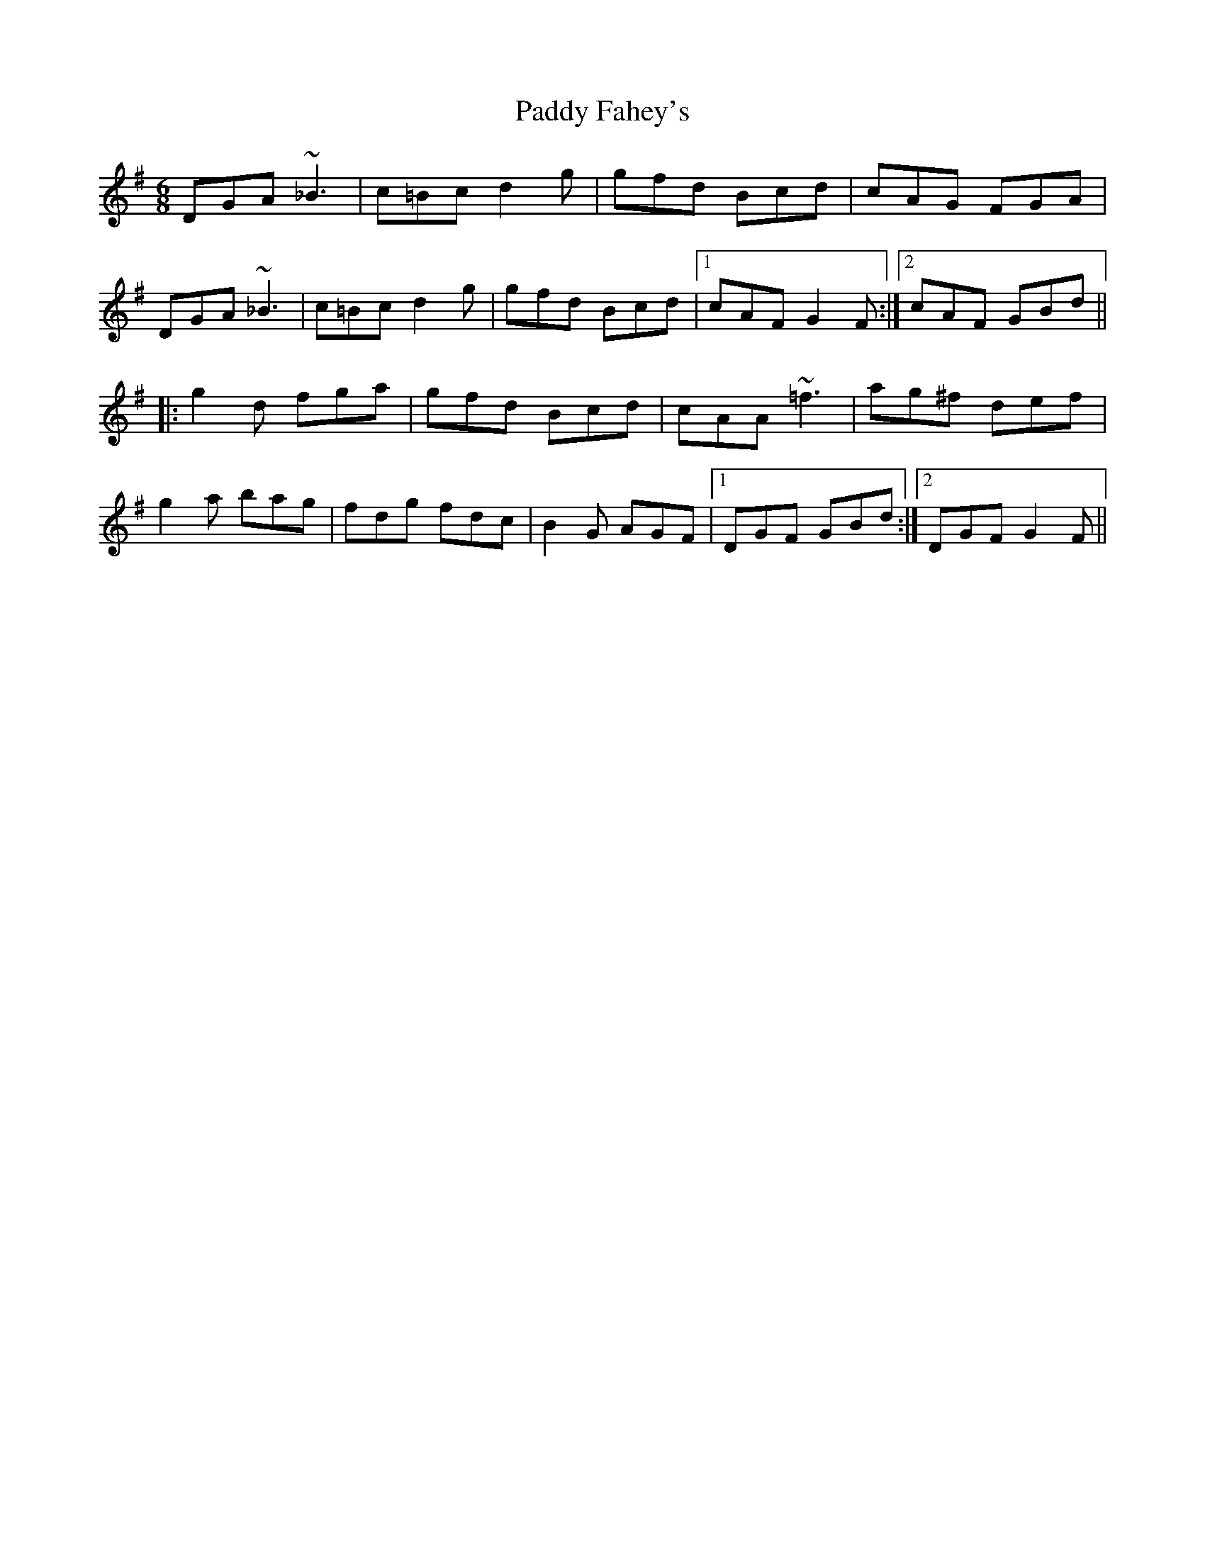 X: 31121
T: Paddy Fahey's
R: jig
M: 6/8
K: Gmajor
DGA ~_B3|c=Bc d2g|gfd Bcd|cAG FGA|
DGA ~_B3|c=Bc d2g|gfd Bcd|1 cAF G2F:|2 cAF GBd||
|:g2d fga|gfd Bcd|cAA ~=f3|ag^f def|
g2a bag|fdg fdc|B2G AGF|1 DGF GBd:|2 DGF G2F||

